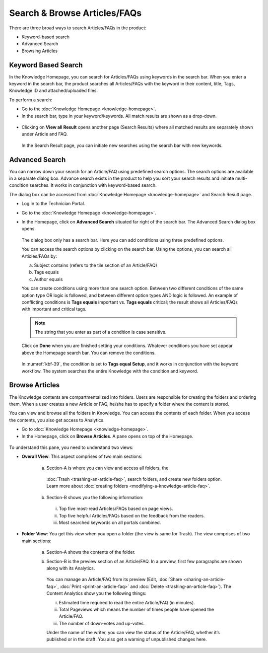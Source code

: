 *****************************
Search & Browse Articles/FAQs
*****************************

There are three broad ways to search Articles/FAQs in the product:

-  Keyword-based search

-  Advanced Search

-  Browsing Articles

Keyword Based Search
====================

In the Knowledge Homepage, you can search for Articles/FAQs using
keywords in the search bar. When you enter a keyword in the search bar,
the product searches all Articles/FAQs with the keyword in their
content, title, Tags, Knowledge ID and attached/uploaded files.

To perform a search:

-  Go to the :doc:`Knowledge Homepage <knowledge-homepage>`.

-  In the search bar, type in your keyword/keywords. All match results
   are shown as a drop-down.

.. _kbf-35:
.. figure:: https://s3-ap-southeast-1.amazonaws.com/flotomate-resources/knowledge-management/KB-35.png
    :align: center
    :alt: figure 35

-  Clicking on **View all Result** opens another page (Search Results)
   where all matched results are separately shown under Article and FAQ.

    .. _kbf-36:
    .. figure:: https://s3-ap-southeast-1.amazonaws.com/flotomate-resources/knowledge-management/KB-36.png
        :align: center
        :alt: figure 36

   In the Search Result page, you can initiate new searches using the
   search bar with new keywords.

Advanced Search
===============

You can narrow down your search for an Article/FAQ using predefined
search options. The search options are available in a separate dialog
box. Advance search exists in the product to help you sort your search
results and initiate multi-condition searches. It works in conjunction
with keyword-based search.

The dialog box can be accessed from :doc:`Knowledge
Homepage <knowledge-homepage>` and Search Result page.

-  Log in to the Technician Portal.

-  Go to the :doc:`Knowledge Homepage <knowledge-homepage>`.

-  In the Homepage, click on **Advanced Search** situated far right of
   the search bar. The Advanced Search dialog box opens.

    .. _kbf-37:
    .. figure:: https://s3-ap-southeast-1.amazonaws.com/flotomate-resources/knowledge-management/KB-37.png
        :align: center
        :alt: figure 37

    .. _kbf-38:
    .. figure:: https://s3-ap-southeast-1.amazonaws.com/flotomate-resources/knowledge-management/KB-38.png
        :align: center
        :alt: figure 38

  The dialog box only has a search bar. Here you can add conditions using
  three predefined options.

  You can access the search options by clicking on the search bar. Using
  the options, you can search all Articles/FAQs by:

  a. Subject contains (refers to the tile section of an Article/FAQ)

  b. Tags equals

  c. Author equals

  You can create conditions using more than one search option. Between
  two different conditions of the same option type OR logic is
  followed, and between different option types AND logic is followed.
  An example of conflicting conditions is **Tags equals** important vs.
  **Tags equals** critical; the result shows all Articles/FAQs with
  important and critical tags.

  .. note:: The string that you enter as part of a condition is case
            sensitive.

  Click on **Done** when you are finished setting your conditions.
  Whatever conditions you have set appear above the Homepage search
  bar. You can remove the conditions.

    .. _kbf-39:
    .. figure:: https://s3-ap-southeast-1.amazonaws.com/flotomate-resources/knowledge-management/KB-39.png
        :align: center
        :alt: figure 39

  In :numref:`kbf-39`, the condition is set to **Tags equal Setup**, and it works
  in conjunction with the keyword workflow. The system searches the entire
  Knowledge with the condition and keyword.

Browse Articles
===============

The Knowledge contents are compartmentalized into folders. Users are
responsible for creating the folders and ordering them. When a user
creates a new Article or FAQ, he/she has to specify a folder where the
content is stored.

You can view and browse all the folders in Knowledge. You can access the
contents of each folder. When you access the contents, you also get
access to Analytics.

-  Go to :doc:`Knowledge Homepage <knowledge-homepage>`.

-  In the Homepage, click on **Browse Articles**. A pane opens on top of
   the Homepage.

.. _kbf-40:
.. figure:: https://s3-ap-southeast-1.amazonaws.com/flotomate-resources/knowledge-management/KB-40.png
    :align: center
    :alt: figure 40

To understand this pane, you need to understand two views:

-  **Overall View**: This aspect comprises of two main sections:

    .. _kbf-41:
    .. figure:: https://s3-ap-southeast-1.amazonaws.com/flotomate-resources/knowledge-management/KB-41.png
        :align: center
        :alt: figure 41

    a. Section-A is where you can view and access all folders, the
      :doc:`Trash <trashing-an-article-faq>`, search folders, and create new
      folders option. Learn more about :doc:`creating
      folders <modifying-a-knowledge-article-faq>`.

    b. Section-B shows you the following information:

     i. Top five most-read Articles/FAQs based on page views.

     ii. Top five helpful Articles/FAQs based on the feedback from the
         readers.

     iii. Most searched keywords on all portals combined.

-  **Folder View**: You get this view when you open a folder (the view
   is same for Trash). The view comprises of two main sections:

    .. _kbf-42:
    .. figure:: https://s3-ap-southeast-1.amazonaws.com/flotomate-resources/knowledge-management/KB-42.png
        :align: center
        :alt: figure 42

    a. Section-A shows the contents of the folder.

    b. Section-B is the preview section of an Article/FAQ. In a preview,
       first few paragraphs are shown along with its Analytics.

        .. _kbf-43:
        .. figure:: https://s3-ap-southeast-1.amazonaws.com/flotomate-resources/knowledge-management/KB-43.png
            :align: center
            :alt: figure 43

      You can manage an Article/FAQ from its preview (Edit,
      :doc:`Share <sharing-an-article-faq>`, :doc:`Print <print-an-article-faq>` and
      :doc:`Delete <trashing-an-article-faq>`). The Content Analytics show you the
      following things:

      i.  Estimated time required to read the entire Article/FAQ (in
          minutes).

      ii. Total Pageviews which means the number of times people have opened
          the Article/FAQ.

      iii. The number of down-votes and up-votes.

      Under the name of the writer, you can view the status of the
      Article/FAQ, whether it’s published or in the draft. You also get
      a warning of unpublished changes here.